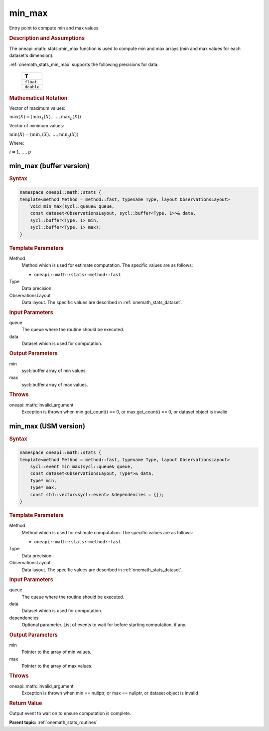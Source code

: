 .. SPDX-FileCopyrightText: 2019-2020 Intel Corporation
..
.. SPDX-License-Identifier: CC-BY-4.0

.. _onemath_stats_min_max:

min_max
=======

Entry point to compute min and max values.

.. _onemath_stats_min_max_description:

.. rubric:: Description and Assumptions

The oneapi::math::stats::min_max function is used to compute min and max arrays (min and max values for each dataset's dimension).

:ref:`onemath_stats_min_max` supports the following precisions for data:

    .. list-table::
        :header-rows: 1

        * - T
        * - ``float``
        * - ``double``


.. rubric:: Mathematical Notation

Vector of maximum values:

:math:`\max(X) = \left( {\max}_1(X), \; \dots, {\max}_p(X) \right)`

Vector of minimum values:

:math:`\min(X) = \left( {\min}_1(X), \; \dots, {\min}_p(X) \right)`

Where:

:math:`i = 1, \dots, p`


.. _onemath_stats_min_max_buffer:

min_max (buffer version)
------------------------

.. rubric:: Syntax

.. code-block:: cpp

    namespace oneapi::math::stats {
    template<method Method = method::fast, typename Type, layout ObservationsLayout>
        void min_max(sycl::queue& queue,
        const dataset<ObservationsLayout, sycl::buffer<Type, 1>>& data,
        sycl::buffer<Type, 1> min,
        sycl::buffer<Type, 1> max);
    }

.. container:: section

    .. rubric:: Template Parameters

    Method
        Method which is used for estimate computation. The specific values are as follows:

        *  ``oneapi::math::stats::method::fast``

    Type
        Data precision.

    ObservationsLayout
        Data layout. The specific values are described in :ref:`onemath_stats_dataset`.

.. container:: section

    .. rubric:: Input Parameters

    queue
        The queue where the routine should be executed.

    data
        Dataset which is used for computation.

.. container:: section

    .. rubric:: Output Parameters

    min
        sycl::buffer array of min values.

    max
        sycl::buffer array of max values.

.. container:: section

    .. rubric:: Throws

    oneapi::math::invalid_argument
        Exception is thrown when min.get_count() == 0, or max.get_count() == 0, or dataset object is invalid

.. _onemath_stats_min_max_usm:

min_max (USM version)
---------------------

.. rubric:: Syntax

.. code-block:: cpp

    namespace oneapi::math::stats {
    template<method Method = method::fast, typename Type, layout ObservationsLayout>
        sycl::event min_max(sycl::queue& queue,
        const dataset<ObservationsLayout, Type*>& data,
        Type* min,
        Type* max,
        const std::vector<sycl::event> &dependencies = {});
    }

.. container:: section

    .. rubric:: Template Parameters

    Method
        Method which is used for estimate computation. The specific values are as follows:

        *  ``oneapi::math::stats::method::fast``

    Type
        Data precision.

    ObservationsLayout
        Data layout. The specific values are described in :ref:`onemath_stats_dataset`.

.. container:: section

    .. rubric:: Input Parameters

    queue
        The queue where the routine should be executed.

    data
        Dataset which is used for computation.

    dependencies
        Optional parameter. List of events to wait for before starting computation, if any.

.. container:: section

    .. rubric:: Output Parameters

    min
        Pointer to the array of min values.

    max
        Pointer to the array of max values.

.. container:: section

    .. rubric:: Throws

    oneapi::math::invalid_argument
        Exception is thrown when min == nullptr, or max == nullptr, or dataset object is invalid

.. container:: section

    .. rubric:: Return Value

    Output event to wait on to ensure computation is complete.


**Parent topic:** :ref:`onemath_stats_routines`

